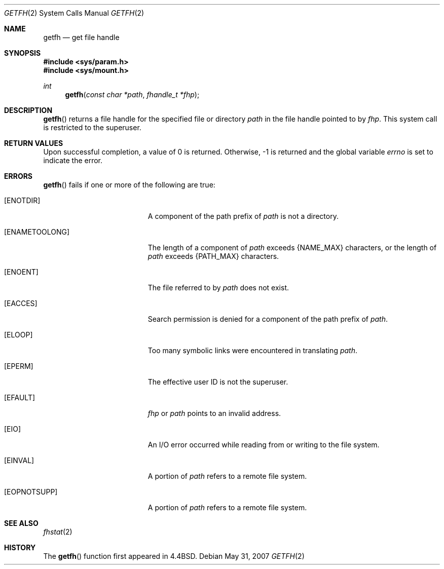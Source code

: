 .\"	$OpenBSD: getfh.2,v 1.14 2007/05/31 19:19:32 jmc Exp $
.\"	$NetBSD: getfh.2,v 1.7 1995/10/12 15:40:53 jtc Exp $
.\"
.\" Copyright (c) 1989, 1991, 1993
.\"	The Regents of the University of California.  All rights reserved.
.\"
.\" Redistribution and use in source and binary forms, with or without
.\" modification, are permitted provided that the following conditions
.\" are met:
.\" 1. Redistributions of source code must retain the above copyright
.\"    notice, this list of conditions and the following disclaimer.
.\" 2. Redistributions in binary form must reproduce the above copyright
.\"    notice, this list of conditions and the following disclaimer in the
.\"    documentation and/or other materials provided with the distribution.
.\" 3. Neither the name of the University nor the names of its contributors
.\"    may be used to endorse or promote products derived from this software
.\"    without specific prior written permission.
.\"
.\" THIS SOFTWARE IS PROVIDED BY THE REGENTS AND CONTRIBUTORS ``AS IS'' AND
.\" ANY EXPRESS OR IMPLIED WARRANTIES, INCLUDING, BUT NOT LIMITED TO, THE
.\" IMPLIED WARRANTIES OF MERCHANTABILITY AND FITNESS FOR A PARTICULAR PURPOSE
.\" ARE DISCLAIMED.  IN NO EVENT SHALL THE REGENTS OR CONTRIBUTORS BE LIABLE
.\" FOR ANY DIRECT, INDIRECT, INCIDENTAL, SPECIAL, EXEMPLARY, OR CONSEQUENTIAL
.\" DAMAGES (INCLUDING, BUT NOT LIMITED TO, PROCUREMENT OF SUBSTITUTE GOODS
.\" OR SERVICES; LOSS OF USE, DATA, OR PROFITS; OR BUSINESS INTERRUPTION)
.\" HOWEVER CAUSED AND ON ANY THEORY OF LIABILITY, WHETHER IN CONTRACT, STRICT
.\" LIABILITY, OR TORT (INCLUDING NEGLIGENCE OR OTHERWISE) ARISING IN ANY WAY
.\" OUT OF THE USE OF THIS SOFTWARE, EVEN IF ADVISED OF THE POSSIBILITY OF
.\" SUCH DAMAGE.
.\"
.\"	@(#)getfh.2	8.1 (Berkeley) 6/9/93
.\"
.Dd $Mdocdate: May 31 2007 $
.Dt GETFH 2
.Os
.Sh NAME
.Nm getfh
.Nd get file handle
.Sh SYNOPSIS
.Fd #include <sys/param.h>
.Fd #include <sys/mount.h>
.Ft int
.Fn getfh "const char *path" "fhandle_t *fhp"
.Sh DESCRIPTION
.Fn getfh
returns a file handle for the specified file or directory
.Fa path
in the file handle pointed to by
.Fa fhp .
This system call is restricted to the superuser.
.Sh RETURN VALUES
Upon successful completion, a value of 0 is returned.
Otherwise, \-1 is returned and the global variable
.Va errno
is set to indicate the error.
.Sh ERRORS
.Fn getfh
fails if one or more of the following are true:
.Bl -tag -width Er
.It Bq ENOTDIR
A component of the path prefix of
.Fa path
is not a directory.
.It Bq ENAMETOOLONG
The length of a component of
.Fa path
exceeds
.Dv {NAME_MAX}
characters, or the length of
.Fa path
exceeds
.Dv {PATH_MAX}
characters.
.It Bq ENOENT
The file referred to by
.Fa path
does not exist.
.It Bq EACCES
Search permission is denied for a component of the path prefix of
.Fa path .
.It Bq ELOOP
Too many symbolic links were encountered in translating
.Fa path .
.It Bq EPERM
The effective user ID is not the superuser.
.It Bq EFAULT
.Fa fhp
or
.Fa path
points to an invalid address.
.It Bq EIO
An
.Tn I/O
error occurred while reading from or writing to the file system.
.It Bq EINVAL
A portion of
.Fa path
refers to a remote file system.
.It Bq EOPNOTSUPP
A portion of
.Fa path
refers to a remote file system.
.El
.Sh SEE ALSO
.Xr fhstat 2
.Sh HISTORY
The
.Fn getfh
function first appeared in
.Bx 4.4 .
